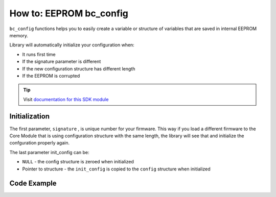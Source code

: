 ########################
How to: EEPROM bc_config
########################

``bc_config`` functions helps you to easily create a variable or structure of variables that are saved in internal EEPROM memory.

Library will automatically initialize your configuration when:

- It runs first time
- If the signature parameter is different
- If the new configuration structure has different length
- If the EEPROM is corrupted

.. tip::

    Visit `documentation for this SDK module <https://sdk.hardwario.com/group__bc__config.html>`_

**************
Initialization
**************

The first parameter, ``signature`` , is unique number for your firmware.
This way if you load a different firmware to the Core Module that is using configuration structure with the same length,
the library will see that and initialize the confguration properly again.

The last parameter init_config can be:

- ``NULL`` - the config structure is zeroed when initialized
- Pointer to structure - the ``init_config`` is copied to the ``config`` structure when initialized

.. code-block:: c
    :linenos:

    // Load configuration
    bc_config_init(0x12345678, &config, sizeof(config), NULL);

************
Code Example
************

.. code-block:: c
    :linenos:

    // Example structure that save configuration of PIR detector
    typedef struct config_t
    {
        uint16_t report_interval;
        uint8_t pir_sensitivity;
        uint16_t pir_deadtime;

    } config_t;

    config_t config;

    void application_init()
    {
        // Load configuration
        bc_config_init(0x12345678, &config, sizeof(config), NULL);

        // Change parameter
        config.report_interval = 500;

        // Save config to EEPROM
        bc_config_save();

        // Reset configuration
        bc_config_reset();
    }
